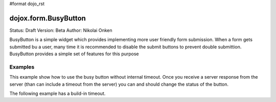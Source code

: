 #format dojo_rst

dojox.form.BusyButton
=====================

Status: Draft
Version: Beta
Author: Nikolai Onken

BusyButton is a simple widget which provides implementing more user friendly form submission.
When a form gets submitted bu a user, many time it is recommended to disable the submit buttons to prevent double submittion.
BusyButton provides a simple set of features for this purpose

Examples
--------

This example show how to use the busy button without internal timeout. Once you receive a server response from the server (than can include a timeout from the server) you can and should change the status of the button.

.. cv-compound::

  .. cv:: javascript

    <script type="text/javascript">
    dojo.require("dojox.form.BusyButton")
    </script>

  .. cv:: html

    <button dojoType="dojox.form.BusyButton" busyLabel="Sending data...">Send data</button>

  .. cv:: css

    <style type="text/css">
      @import url(/moin_static163/js/dojo/trunk/dojox/form/resources/BusyButton.css);
    </style>

The following example has a build-in timeout.

.. cv-compound::

  .. cv:: javascript

    <script type="text/javascript">
    dojo.require("dojox.form.BusyButton")
    </script>

  .. cv:: html

   <button dojoType="dojox.form.BusyButton" busyLabel="For 10 seconds" timeout="10000">Hold your breath</button>

  .. cv:: css

    <style type="text/css">
      @import url(/moin_static163/js/dojo/trunk/dojox/form/resources/BusyButton.css);
    </style>

